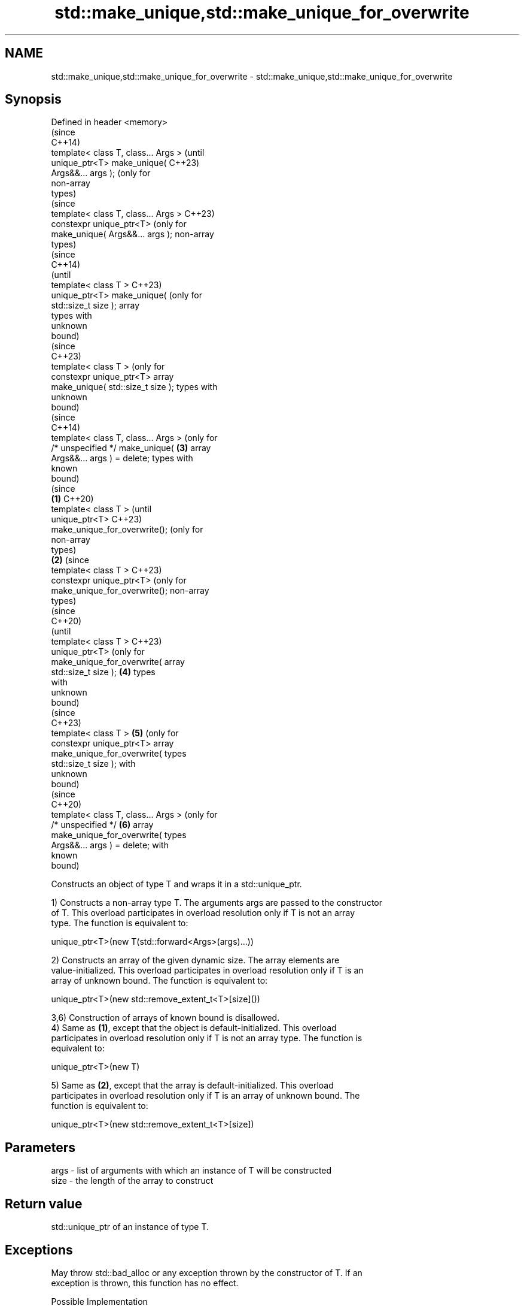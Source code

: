 .TH std::make_unique,std::make_unique_for_overwrite 3 "2024.06.10" "http://cppreference.com" "C++ Standard Libary"
.SH NAME
std::make_unique,std::make_unique_for_overwrite \- std::make_unique,std::make_unique_for_overwrite

.SH Synopsis
   Defined in header <memory>
                                               (since
                                               C++14)
   template< class T, class... Args >          (until
   unique_ptr<T> make_unique(                  C++23)
   Args&&... args );                           (only for
                                               non-array
                                               types)
                                               (since
   template< class T, class... Args >          C++23)
   constexpr unique_ptr<T>                     (only for
   make_unique( Args&&... args );              non-array
                                               types)
                                                         (since
                                                         C++14)
                                                         (until
   template< class T >                                   C++23)
   unique_ptr<T> make_unique(                            (only for
   std::size_t size );                                   array
                                                         types with
                                                         unknown
                                                         bound)
                                                         (since
                                                         C++23)
   template< class T >                                   (only for
   constexpr unique_ptr<T>                               array
   make_unique( std::size_t size );                      types with
                                                         unknown
                                                         bound)
                                                         (since
                                                         C++14)
   template< class T, class... Args >                    (only for
   /* unspecified */ make_unique(              \fB(3)\fP       array
   Args&&... args ) = delete;                            types with
                                                         known
                                                         bound)
                                                                    (since
                                       \fB(1)\fP                          C++20)
   template< class T >                                              (until
   unique_ptr<T>                                                    C++23)
   make_unique_for_overwrite();                                     (only for
                                                                    non-array
                                                                    types)
                                           \fB(2)\fP                      (since
   template< class T >                                              C++23)
   constexpr unique_ptr<T>                                          (only for
   make_unique_for_overwrite();                                     non-array
                                                                    types)
                                                                              (since
                                                                              C++20)
                                                                              (until
   template< class T >                                                        C++23)
   unique_ptr<T>                                                              (only for
   make_unique_for_overwrite(                                                 array
   std::size_t size );                         \fB(4)\fP                            types
                                                                              with
                                                                              unknown
                                                                              bound)
                                                                              (since
                                                                              C++23)
   template< class T >                                   \fB(5)\fP                  (only for
   constexpr unique_ptr<T>                                                    array
   make_unique_for_overwrite(                                                 types
   std::size_t size );                                                        with
                                                                              unknown
                                                                              bound)
                                                                              (since
                                                                              C++20)
   template< class T, class... Args >                                         (only for
   /* unspecified */                                                \fB(6)\fP       array
   make_unique_for_overwrite(                                                 types
   Args&&... args ) = delete;                                                 with
                                                                              known
                                                                              bound)

   Constructs an object of type T and wraps it in a std::unique_ptr.

   1) Constructs a non-array type T. The arguments args are passed to the constructor
   of T. This overload participates in overload resolution only if T is not an array
   type. The function is equivalent to:

 unique_ptr<T>(new T(std::forward<Args>(args)...))

   2) Constructs an array of the given dynamic size. The array elements are
   value-initialized. This overload participates in overload resolution only if T is an
   array of unknown bound. The function is equivalent to:

 unique_ptr<T>(new std::remove_extent_t<T>[size]())

   3,6) Construction of arrays of known bound is disallowed.
   4) Same as \fB(1)\fP, except that the object is default-initialized. This overload
   participates in overload resolution only if T is not an array type. The function is
   equivalent to:

 unique_ptr<T>(new T)

   5) Same as \fB(2)\fP, except that the array is default-initialized. This overload
   participates in overload resolution only if T is an array of unknown bound. The
   function is equivalent to:

 unique_ptr<T>(new std::remove_extent_t<T>[size])

.SH Parameters

   args - list of arguments with which an instance of T will be constructed
   size - the length of the array to construct

.SH Return value

   std::unique_ptr of an instance of type T.

.SH Exceptions

   May throw std::bad_alloc or any exception thrown by the constructor of T. If an
   exception is thrown, this function has no effect.

   Possible Implementation

                                  make_unique (1-3)
   // C++14 make_unique
   namespace detail
   {
       template<class>
       constexpr bool is_unbounded_array_v = false;
       template<class T>
       constexpr bool is_unbounded_array_v<T[]> = true;

       template<class>
       constexpr bool is_bounded_array_v = false;
       template<class T, std::size_t N>
       constexpr bool is_bounded_array_v<T[N]> = true;
   } // namespace detail

   template<class T, class... Args>
   std::enable_if_t<!std::is_array<T>::value, std::unique_ptr<T>>
   make_unique(Args&&... args)
   {
       return std::unique_ptr<T>(new T(std::forward<Args>(args)...));
   }

   template<class T>
   std::enable_if_t<detail::is_unbounded_array_v<T>, std::unique_ptr<T>>
   make_unique(std::size_t n)
   {
       return std::unique_ptr<T>(new std::remove_extent_t<T>[n]());
   }

   template<class T, class... Args>
   std::enable_if_t<detail::is_bounded_array_v<T>> make_unique(Args&&...) = delete;
                           make_unique_for_overwrite (4-6)
   // C++20 make_unique_for_overwrite
   template<class T>
       requires (!std::is_array_v<T>)
   std::unique_ptr<T> make_unique_for_overwrite()
   {
       return std::unique_ptr<T>(new T);
   }

   template<class T>
       requires std::is_unbounded_array_v<T>
   std::unique_ptr<T> make_unique_for_overwrite(std::size_t n)
   {
       return std::unique_ptr<T>(new std::remove_extent_t<T>[n]);
   }

   template<class T, class... Args>
       requires std::is_bounded_array_v<T>
   void make_unique_for_overwrite(Args&&...) = delete;

.SH Notes

   Unlike std::make_shared (which has std::allocate_shared), std::make_unique does not
   have an allocator-aware counterpart. allocate_unique proposed in P0211 would be
   required to invent the deleter type D for the std::unique_ptr<T,D> it returns which
   would contain an allocator object and invoke both destroy and deallocate in its
   operator().

          Feature-test macro          Value    Std                 Feature
   __cpp_lib_make_unique             201304L \fI(C++14)\fP std::make_unique; overload \fB(1)\fP
                                                     Smart pointer creation with default
                                                     initialization
   __cpp_lib_smart_ptr_for_overwrite 202002L (C++20) (std::allocate_shared_for_overwrite,
                                                     std::make_shared_for_overwrite,
                                                     std::make_unique_for_overwrite);
                                                     overloads (4-6)
   __cpp_lib_constexpr_memory        202202L (C++23) constexpr for overloads (1,2,4,5)

.SH Example

    This section is incomplete
    Reason: add more make_unique_for_overwrite() demos


// Run this code

 #include <cstddef>
 #include <iomanip>
 #include <iostream>
 #include <memory>
 #include <utility>

 struct Vec3
 {
     int x, y, z;

     // Following constructor is no longer needed since C++20.
     Vec3(int x = 0, int y = 0, int z = 0) noexcept : x(x), y(y), z(z) {}

     friend std::ostream& operator<<(std::ostream& os, const Vec3& v)
     {
         return os << "{ x=" << v.x << ", y=" << v.y << ", z=" << v.z << " }";
     }
 };

 // Output Fibonacci numbers to an output iterator.
 template<typename OutputIt>
 OutputIt fibonacci(OutputIt first, OutputIt last)
 {
     for (int a = 0, b = 1; first != last; ++first)
     {
         *first = b;
         b += std::exchange(a, b);
     }
     return first;
 }

 int main()
 {
     // Use the default constructor.
     std::unique_ptr<Vec3> v1 = std::make_unique<Vec3>();
     // Use the constructor that matches these arguments.
     std::unique_ptr<Vec3> v2 = std::make_unique<Vec3>(0, 1, 2);
     // Create a unique_ptr to an array of 5 elements.
     std::unique_ptr<Vec3[]> v3 = std::make_unique<Vec3[]>(5);

     // Create a unique_ptr to an uninitialized array of 10 integers,
     // then populate it with Fibonacci numbers.
     std::unique_ptr<int[]> i1 = std::make_unique_for_overwrite<int[]>(10);
     fibonacci(i1.get(), i1.get() + 10);

     std::cout << "make_unique<Vec3>():      " << *v1 << '\\n'
               << "make_unique<Vec3>(0,1,2): " << *v2 << '\\n'
               << "make_unique<Vec3[]>(5):   ";
     for (std::size_t i = 0; i < 5; ++i)
         std::cout << std::setw(i ? 30 : 0) << v3[i] << '\\n';
     std::cout << '\\n';

     std::cout << "make_unique_for_overwrite<int[]>(10), fibonacci(...): [" << i1[0];
     for (std::size_t i = 1; i < 10; ++i)
         std::cout << ", " << i1[i];
     std::cout << "]\\n";
 }

.SH Output:

 make_unique<Vec3>():      { x=0, y=0, z=0 }
 make_unique<Vec3>(0,1,2): { x=0, y=1, z=2 }
 make_unique<Vec3[]>\fB(5)\fP:   { x=0, y=0, z=0 }
                           { x=0, y=0, z=0 }
                           { x=0, y=0, z=0 }
                           { x=0, y=0, z=0 }
                           { x=0, y=0, z=0 }

 make_unique_for_overwrite<int[]>\fB(10)\fP, fibonacci(...): [1, 1, 2, 3, 5, 8, 13, 21, 34, 55]

.SH See also

   constructor               constructs a new unique_ptr
                             \fI(public member function)\fP
   make_shared               creates a shared pointer that manages a new object
   make_shared_for_overwrite \fI(function template)\fP
   (C++20)

.SH Category:
     * Todo with reason
